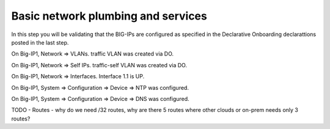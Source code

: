 Basic network plumbing and services
-----------------------------------
In this step you will be validating that the BIG-IPs are configured as specified in the Declarative Onboarding declarattions posted in the last step.

On Big-IP1, Network => VLANs. traffic VLAN was created via DO.

.. image:: ./images/6_bigip1_do_vlan.png
	   :scale: 50%

On Big-IP1, Network => Self IPs. traffic-self VLAN was created via DO.

.. image:: ./images/7_bigip1_do_self_ip.png
	   :scale: 50%

On Big-IP1, Network => Interfaces. Interface 1.1 is UP.

.. image:: ./images/8_bigip1_do_interfaces.png
	   :scale: 50%

On Big-IP1, System => Configuration => Device => NTP was configured.

.. image:: ./images/9_bigip1_do_ntp.png
	   :scale: 50%

On Big-IP1, System => Configuration => Device => DNS was configured.

.. image:: ./images/10_bigip1_do_dns.png
	   :scale: 50%


TODO - Routes - why do we need /32 routes, why are there 5 routes where other clouds or on-prem needs only 3 routes?  
